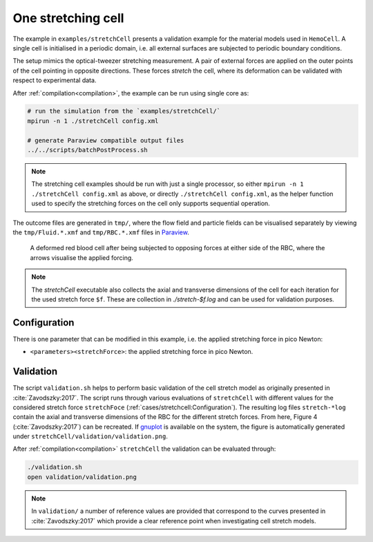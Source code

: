 One stretching cell
-------------------

The example in ``examples/stretchCell`` presents a validation example for the
material models used in ``HemoCell``. A single cell is initialised in a
periodic domain, i.e. all external surfaces are subjected to periodic boundary
conditions.

The setup mimics the optical-tweezer stretching measurement.
A pair of external forces are applied on the outer points of the cell pointing
in opposite directions. These forces *stretch* the cell, where its deformation
can be validated with respect to experimental data.

After :ref:`compilation<compilation>`, the example can be run using single core as:

.. code::

   # run the simulation from the `examples/stretchCell/`
   mpirun -n 1 ./stretchCell config.xml

   # generate Paraview compatible output files
   ../../scripts/batchPostProcess.sh

.. note::
   The stretching cell examples should be run with just a single processor, so
   either ``mpirun -n 1 ./stretchCell config.xml`` as above, or directly
   ``./stretchCell config.xml``, as the helper function used to specify the stretching forces on the cell only
   supports sequential operation.

The outcome files are generated in ``tmp/``, where the flow field and particle
fields can be visualised separately by viewing the ``tmp/Fluid.*.xmf`` and
``tmp/RBC.*.xmf`` files in `Paraview`_.

.. figure:: ../_static/cases/one-stretched-cell.png
   :alt: A cell subjected to stretching forces.
   :align: center
   :figwidth: 90%

   A deformed red blood cell after being subjected to opposing forces at either
   side of the RBC, where the arrows visualise the applied forcing.

.. note::
   The `stretchCell` executable also collects the axial and transverse
   dimensions of the cell for each iteration for the used stretch force ``$f``.
   These are collection in `./stretch-$f.log` and can be used for validation
   purposes.

Configuration
=============

There is one parameter that can be modified in this example, i.e. the
applied stretching force in pico Newton:

* ``<parameters><stretchForce>``: the applied stretching force in pico Newton.


Validation
==========

The script ``validation.sh`` helps to perform basic validation of the cell
stretch model as originally presented in :cite:`Zavodszky:2017`. The script runs
through various evaluations of ``stretchCell`` with different values for the
considered stretch force ``stretchFoce`` (:ref:`cases/stretchcell:Configuration`). The resulting
log files ``stretch-*log`` contain the axial and transverse dimensions of the
RBC for the different stretch forces. From here, Figure 4
(:cite:`Zavodszky:2017`) can be recreated. If `gnuplot`_ is available on the
system, the figure is automatically generated under
``stretchCell/validation/validation.png``.

After :ref:`compilation<compilation>` ``stretchCell`` the validation can be
evaluated through:

.. code::

   ./validation.sh
   open validation/validation.png

.. note::
   In ``validation/`` a number of reference values are provided that correspond
   to the curves presented in :cite:`Zavodszky:2017` which provide a clear
   reference point when investigating cell stretch models.

.. _Paraview: https://www.paraview.org/
.. _gnuplot: http://www.gnuplot.info/
